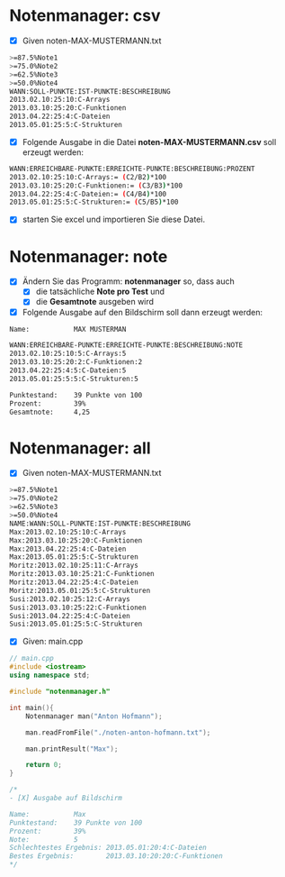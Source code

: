 * Notenmanager: csv

- [X] Given noten-MAX-MUSTERMANN.txt
#+BEGIN_SRC bash
>=87.5%Note1
>=75.0%Note2
>=62.5%Note3
>=50.0%Note4
WANN:SOLL-PUNKTE:IST-PUNKTE:BESCHREIBUNG
2013.02.10:25:10:C-Arrays
2013.03.10:25:20:C-Funktionen
2013.04.22:25:4:C-Dateien
2013.05.01:25:5:C-Strukturen
#+END_SRC

- [X] Folgende Ausgabe in die Datei *noten-MAX-MUSTERMANN.csv* soll erzeugt werden:

#+BEGIN_SRC bash
WANN:ERREICHBARE-PUNKTE:ERREICHTE-PUNKTE:BESCHREIBUNG:PROZENT
2013.02.10:25:10:C-Arrays:= (C2/B2)*100
2013.03.10:25:20:C-Funktionen:= (C3/B3)*100
2013.04.22:25:4:C-Dateien:= (C4/B4)*100
2013.05.01:25:5:C-Strukturen:= (C5/B5)*100
#+END_SRC

- [X] starten Sie excel und importieren Sie diese Datei.


* Notenmanager: note

- [X] Ändern Sie das Programm: *notenmanager* so, dass auch
  - [X] die tatsächliche *Note pro Test* und
  - [X] die *Gesamtnote* ausgeben wird

- [X] Folgende Ausgabe auf den Bildschirm soll dann erzeugt werden:

#+BEGIN_SRC bash
Name:			MAX MUSTERMAN

WANN:ERREICHBARE-PUNKTE:ERREICHTE-PUNKTE:BESCHREIBUNG:NOTE
2013.02.10:25:10:5:C-Arrays:5
2013.03.10:25:20:2:C-Funktionen:2
2013.04.22:25:4:5:C-Dateien:5
2013.05.01:25:5:5:C-Strukturen:5

Punktestand: 	39 Punkte von 100
Prozent:     	39%
Gesamtnote: 	4,25
#+END_SRC


* Notenmanager: all

- [X] Given noten-MAX-MUSTERMANN.txt
#+BEGIN_SRC bash
>=87.5%Note1
>=75.0%Note2
>=62.5%Note3
>=50.0%Note4
NAME:WANN:SOLL-PUNKTE:IST-PUNKTE:BESCHREIBUNG
Max:2013.02.10:25:10:C-Arrays
Max:2013.03.10:25:20:C-Funktionen
Max:2013.04.22:25:4:C-Dateien
Max:2013.05.01:25:5:C-Strukturen
Moritz:2013.02.10:25:11:C-Arrays
Moritz:2013.03.10:25:21:C-Funktionen
Moritz:2013.04.22:25:4:C-Dateien
Moritz:2013.05.01:25:5:C-Strukturen
Susi:2013.02.10:25:12:C-Arrays
Susi:2013.03.10:25:22:C-Funktionen
Susi:2013.04.22:25:4:C-Dateien
Susi:2013.05.01:25:5:C-Strukturen
#+END_SRC


- [X] Given: main.cpp

#+BEGIN_SRC cpp
// main.cpp
#include <iostream>
using namespace std;

#include "notenmanager.h"

int main(){
    Notenmanager man("Anton Hofmann");

    man.readFromFile("./noten-anton-hofmann.txt");

    man.printResult("Max");

    return 0;
}

/*
- [X] Ausgabe auf Bildschirm

Name:			Max
Punktestand: 	39 Punkte von 100
Prozent:     	39%
Note: 			5
Schlechtestes Ergebnis: 2013.05.01:20:4:C-Dateien
Bestes Ergebnis: 		2013.03.10:20:20:C-Funktionen
*/
#+END_SRC
